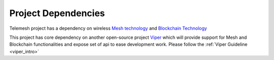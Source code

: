 .. _project_dependencies

Project Dependencies
--------------------

Telemesh project has a dependency on wireless `Mesh technology`_ and `Blockchain Technology`_

This project has core dependency on another open-source project `Viper`_ which will
provide support for Mesh and Blockchain functionalities and expose set of api to ease development work.
Please follow the :ref:`Viper Guideline <viper_intro>`


.. _Blockchain Technology: https://blockgeeks.com/guides/what-is-blockchain-technology/
.. _Mesh technology: https://en.wikipedia.org/wiki/Mesh_networking
.. _Viper: https://github.com/w3-engineers/viper
